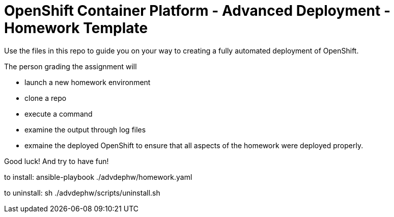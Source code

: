= OpenShift Container Platform - Advanced Deployment - Homework Template

Use the files in this repo to guide you on your way to creating
a fully automated deployment of OpenShift.

The person grading the assignment will 

* launch a new homework environment
* clone a repo
* execute a command
* examine the output through log files
* exmaine the deployed OpenShift to ensure that all aspects of the homework were 
deployed properly.


Good luck!  And try to have fun!


to install: ansible-playbook ./advdephw/homework.yaml


to uninstall: sh ./advdephw/scripts/uninstall.sh


